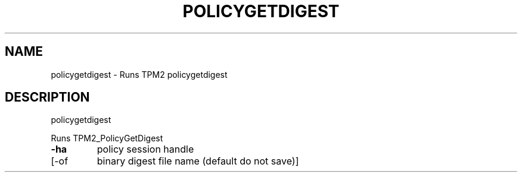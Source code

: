 .\" DO NOT MODIFY THIS FILE!  It was generated by help2man 1.47.13.
.TH POLICYGETDIGEST "1" "November 2020" "policygetdigest 1.6" "User Commands"
.SH NAME
policygetdigest \- Runs TPM2 policygetdigest
.SH DESCRIPTION
policygetdigest
.PP
Runs TPM2_PolicyGetDigest
.TP
\fB\-ha\fR
policy session handle
.TP
[\-of
binary digest file name (default do not save)]
